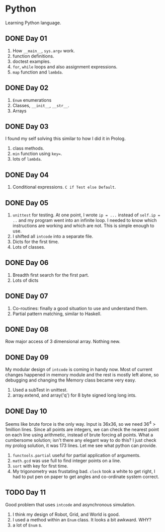 * Python
Learning Python language.

** DONE Day 01
1. How ~__main__~, ~sys.argv~ work.
2. function definitions.
3. doctest examples.
4. ~for~, ~while~ loops and also assignment expressions.
5. ~map~ function and ~lambda~.


** DONE Day 02
1. ~Enum~ enumerations
2. Classes, ~__init__~, ~__str__~.
3. Arrays

** DONE Day 03
I found my self solving this similar to how I did it in Prolog.
1. class methods.
2. ~min~ function using ~key=~.
3. lots of ~lambda~.

** DONE Day 04
1. Conditional expressions. ~C if Test else Default~.

** DONE Day 05
1. ~unittest~ for testing. At one point, I wrote ~ip = ...~ instead of ~self.ip = ..~ and my program went into an infinite loop. I needed to know which instructions are working and which are not. This is simple enough to use.
2. I shifted all ~intcode~ into a separate file.
3. Dicts for the first time.
4. Lots of classes.

** DONE Day 06
1. Breadth first search for the first part.
2. Lots of dicts

** DONE Day 07
1. Co-routines: finally a good situation to use and understand them.
2. Partial pattern matching, similar to Haskell.

** DONE Day 08
Row major access of 3 dimensional array. Nothing new.

** DONE Day 09
My modular design of ~intcode~ is coming in handy now. Most of current changes happened in memory module and the rest is mostly left alone, so debugging and changing the Memory class became very easy.
1. Used a subTest in unittest.
2. array.extend, and array('q') for 8 byte signed long long ints.

** DONE Day 10
Seems like brute force is the only way. Input is 36x36, so we need 36^4 > 1million lines. Since all points are integers, we can check the nearest point on each line using arithmetic, instead of brute forcing all points. What a cumbersome solution; isn't there any elegant way to do this? I just check my prolog solution, it was 173 lines. Let me see what python can provide.

1. ~functools.partial~ useful for partial application of arguments.
2. ~math.gcd~ was use full to find integer points on a line.
3. ~sort~ with key for first time.
4. My trigonometry was frustating bad. ~clock~ took a white to get right, I had to put pen on paper to get angles and co-ordinate system correct.

** TODO Day 11
Good problem that uses ~intcode~ and asynchronous simulation.
1. I think my design of Robot, Grid, and World is good.
2. I used a method within an ~Enum~ class. It looks a bit awkward. WHY?
3. a lot of ~Enum~ s.
